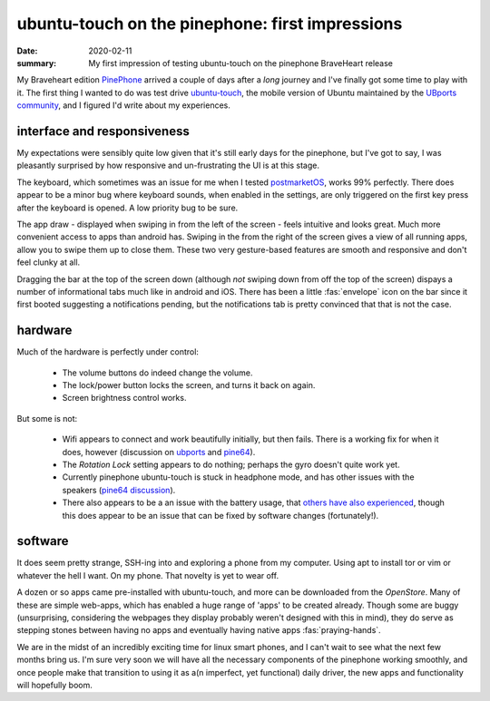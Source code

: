 ubuntu-touch on the pinephone: first impressions
================================================

:date: 2020-02-11
:summary: My first impression of testing ubuntu-touch on the pinephone
          BraveHeart release

My Braveheart edition PinePhone_ arrived a couple of days after a *long*
journey and I've finally got some time to play with it. The first thing I
wanted to do was test drive ubuntu-touch_, the mobile version of Ubuntu
maintained by the `UBports community`_, and I figured I'd write about my
experiences.


interface and responsiveness
----------------------------

My expectations were sensibly quite low given that it's still early days for
the pinephone, but I've got to say, I was pleasantly surprised by how
responsive and un-frustrating the UI is at this stage.

The keyboard, which sometimes was an issue for me when I tested postmarketOS_,
works 99% perfectly. There does appear to be a minor bug where keyboard sounds,
when enabled in the settings, are only triggered on the first key press after
the keyboard is opened. A low priority bug to be sure.

The app draw - displayed when swiping in from the left of the screen - feels
intuitive and looks great. Much more convenient access to apps than android
has. Swiping in the from the right of the screen gives a view of all running
apps, allow you to swipe them up to close them. These two very gesture-based
features are smooth and responsive and don't feel clunky at all.

.. image:: /static/UT_pinephone.jpg
    :width: 60%
    :align: center
    :alt: ubuntu-touch on pinephone: view of running apps

Dragging the bar at the top of the screen down (although *not* swiping down
from off the top of the screen) dispays a number of informational tabs much
like in android and iOS. There has been a little :fas:`envelope` icon on the
bar since it first booted suggesting a notifications pending, but the
notifications tab is pretty convinced that that is not the case.

.. raw:: html

   <video controls width="60%" class="align-center" src="/static/UT_pinephone.webm"></video>


hardware
--------

Much of the hardware is perfectly under control:

 - The volume buttons do indeed change the volume.
 - The lock/power button locks the screen, and turns it back on again.
 - Screen brightness control works.

But some is not:

 - Wifi appears to connect and work beautifully initially, but then fails.
   There is a working fix for when it does, however (discussion on `ubports
   <https://forums.ubports.com/topic/3791/wifi-issues-on-pinephone-braveheart/8>`_
   and `pine64 <https://forum.pine64.org/showthread.php?tid=8969>`_).
 - The *Rotation Lock* setting appears to do nothing; perhaps the gyro doesn't
   quite work yet.
 - Currently pinephone ubuntu-touch is stuck in headphone mode, and has other
   issues with the speakers (`pine64 discussion
   <https://forum.pine64.org/showthread.php?tid=8923>`_).
 - There also appears to be a an issue with the battery usage, that `others
   have also experienced`_, though this does appear to be an issue that can be
   fixed by software changes (fortunately!).


software
--------

It does seem pretty strange, SSH-ing into and exploring a phone from my
computer. Using apt to install tor or vim or whatever the hell I want. On my
phone. That novelty is yet to wear off.

A dozen or so apps came pre-installed with ubuntu-touch, and more can be
downloaded from the *OpenStore*. Many of these are simple web-apps, which has
enabled a huge range of 'apps' to be created already. Though some are buggy
(unsurprising, considering the webpages they display probably weren't designed
with this in mind), they do serve as stepping stones between having no apps and
eventually having native apps :fas:`praying-hands`.

We are in the midst of an incredibly exciting time for linux smart phones, and
I can't wait to see what the next few months bring us. I'm sure very soon we
will have all the necessary components of the pinephone working smoothly, and
once people make that transition to using it as a(n imperfect, yet functional)
daily driver, the new apps and functionality will hopefully boom.


.. _PinePhone: https://wiki.pine64.org/index.php/PinePhone
.. _ubuntu-touch: https://ubuntu-touch.io
.. _`UBports community`: https://ubports.com
.. _postmarketOS: https://postmarketos.org
.. _`others have also experienced`: https://forum.pine64.org/showthread.php?tid=9063
